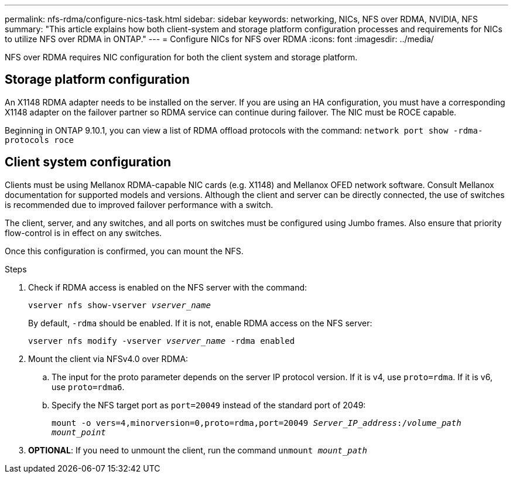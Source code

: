---
permalink: nfs-rdma/configure-nics-task.html
sidebar: sidebar
keywords: networking, NICs, NFS over RDMA, NVIDIA, NFS
summary: "This article explains how both client-system and storage platform configuration processes and requirements for NICs to utilize NFS over RDMA in ONTAP."
---
= Configure NICs for NFS over RDMA
:icons: font
:imagesdir: ../media/

[.lead]
NFS over RDMA requires NIC configuration for both the client system and storage platform. 

== Storage platform configuration

An X1148 RDMA adapter needs to be installed on the server. If you are using an HA configuration, you must have a corresponding X1148 adapter on the failover partner so RDMA service can continue during failover. The NIC must be ROCE capable. 

Beginning in ONTAP 9.10.1, you can view a list of RDMA offload protocols with the command:
`network port show -rdma-protocols roce`

== Client system configuration

Clients must be using Mellanox RDMA-capable NIC cards (e.g. X1148) and Mellanox OFED network software. Consult Mellanox documentation for supported models and versions. Although the client and server can be directly connected, the use of switches is recommended due to improved failover performance with a switch.

The client, server, and any switches, and all ports on switches must be configured using Jumbo frames. Also ensure that priority flow-control is in effect on any switches. 

Once this configuration is confirmed, you can mount the NFS. 

.Steps 
. Check if RDMA access is enabled on the NFS server with the command:
+
`vserver nfs show-vserver _vserver_name_`
+
By default, `-rdma` should be enabled. If it is not, enable RDMA access on the NFS server:
+
`vserver nfs modify -vserver _vserver_name_ -rdma enabled`
. Mount the client via NFSv4.0 over RDMA:
.. The input for the proto parameter depends on the server IP protocol version. If it is v4, use `proto=rdma`. If it is v6, use `proto=rdma6`. 
.. Specify the NFS target port as `port=20049` instead of the standard port of 2049:
+
`mount -o vers=4,minorversion=0,proto=rdma,port=20049 _Server_IP_address_:/_volume_path_ _mount_point_`
. *OPTIONAL*: If you need to unmount the client, run the command `unmount _mount_path_`


//29 october 2021, BURT 1401394